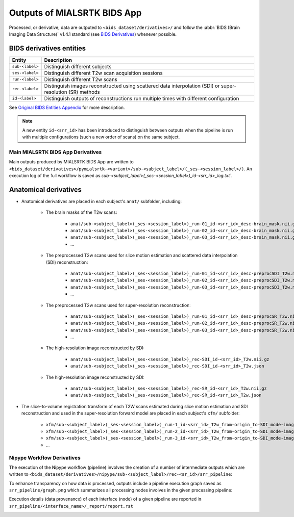 *****************************************
Outputs of MIALSRTK BIDS App
*****************************************

Processed, or derivative, data are outputed to ``<bids_dataset/derivatives>/`` and follow the :abbr:`BIDS (Brain Imaging Data Structure)` v1.4.1 standard (see `BIDS Derivatives <https://bids-specification.readthedocs.io/en/v1.4.1/05-derivatives/01-introduction.html>`_) whenever possible.  

BIDS derivatives entities
--------------------------

.. tabularcolumns:: |l|p{5cm}|

+--------------------------+------------------------------------------------------------------------------------------------------------+
| **Entity**               | **Description**                                                                                            |
+--------------------------+------------------------------------------------------------------------------------------------------------+
| ``sub-<label>``          | Distinguish different subjects                                                                             |
+--------------------------+------------------------------------------------------------------------------------------------------------+
| ``ses-<label>``          | Distinguish different T2w scan acquisition sessions                                                        |
+--------------------------+------------------------------------------------------------------------------------------------------------+
| ``run-<label>``          | Distinguish different T2w scans                                                                            |
+--------------------------+------------------------------------------------------------------------------------------------------------+
| ``rec-<label>``          | Distinguish images reconstructed using scattered data interpolation (SDI) or super-resolution (SR) methods |
+--------------------------+------------------------------------------------------------------------------------------------------------+
| ``id-<label>``           | Distinguish outputs of reconstructions run multiple times with different configuration                     |
+--------------------------+------------------------------------------------------------------------------------------------------------+

See `Original BIDS Entities Appendix <https://bids-specification.readthedocs.io/en/v1.4.1/99-appendices/09-entities.html>`_ for more description.

.. note:: A new entity ``id-<srr_id>`` has been introduced to distinguish between outputs when the pipeline is run with multiple configurations (such a new order of scans) on the same subject.

Main MIALSRTK BIDS App Derivatives
==========================================

Main outputs produced by MIALSRTK BIDS App are written to ``<bids_dataset/derivatives>/pymialsrtk-<variant>/sub-<subject_label>/(_ses-<session_label>/)``. An execution log of the full workflow is saved as `sub-<subject_label>(_ses-<session_label>)_id-<srr_id>_log.txt``.

Anatomical derivatives
------------------------
* Anatomical derivatives are placed in each subject's ``anat/`` subfolder, including:

    * The brain masks of the T2w scans:

        - ``anat/sub-<subject_label>(_ses-<session_label>)_run-01_id-<srr_id>_desc-brain_mask.nii.gz``
        - ``anat/sub-<subject_label>(_ses-<session_label>)_run-02_id-<srr_id>_desc-brain_mask.nii.gz``
        - ``anat/sub-<subject_label>(_ses-<session_label>)_run-03_id-<srr_id>_desc-brain_mask.nii.gz``
        - ...

    * The preprocessed T2w scans used for slice motion estimation and scattered data interpolation (SDI) reconstruction:

        - ``anat/sub-<subject_label>(_ses-<session_label>)_run-01_id-<srr_id>_desc-preprocSDI_T2w.nii.gz``
        - ``anat/sub-<subject_label>(_ses-<session_label>)_run-02_id-<srr_id>_desc-preprocSDI_T2w.nii.gz``
        - ``anat/sub-<subject_label>(_ses-<session_label>)_run-03_id-<srr_id>_desc-preprocSDI_T2w.nii.gz``
        - ...
        
    * The preprocessed T2w scans used for super-resolution reconstruction:

        - ``anat/sub-<subject_label>(_ses-<session_label>)_run-01_id-<srr_id>_desc-preprocSR_T2w.nii.gz``
        - ``anat/sub-<subject_label>(_ses-<session_label>)_run-02_id-<srr_id>_desc-preprocSR_T2w.nii.gz``
        - ``anat/sub-<subject_label>(_ses-<session_label>)_run-03_id-<srr_id>_desc-preprocSR_T2w.nii.gz``
        - ...
   
    * The high-resolution image reconstructed by SDI:

        - ``anat/sub-<subject_label>(_ses-<session_label>)_rec-SDI_id-<srr_id>_T2w.nii.gz``
        - ``anat/sub-<subject_label>(_ses-<session_label>)_rec-SDI_id-<srr_id>_T2w.json``

    * The high-resolution image reconstructed by SDI:

        - ``anat/sub-<subject_label>(_ses-<session_label>)_rec-SR_id-<srr_id>_T2w.nii.gz``
        - ``anat/sub-<subject_label>(_ses-<session_label>)_rec-SR_id-<srr_id>_T2w.json``

* The slice-to-volume registration transform of each T2W scans estimated during slice motion estimation and SDI reconstruction and used in the super-resolution forward model are placed in each subject's ``xfm/`` subfolder:

    - ``xfm/sub-<subject_label>(_ses-<session_label>)_run-1_id-<srr_id>_T2w_from-origin_to-SDI_mode-image_xfm.txt``
    - ``xfm/sub-<subject_label>(_ses-<session_label>)_run-2_id-<srr_id>_T2w_from-origin_to-SDI_mode-image_xfm.txt``
    - ``xfm/sub-<subject_label>(_ses-<session_label>)_run-3_id-<srr_id>_T2w_from-origin_to-SDI_mode-image_xfm.txt``
    - ...

Nipype Workflow Derivatives
==========================================

The execution of the Nipype workflow (pipeline) involves the creation of a number of intermediate outputs which are written to ``<bids_dataset/derivatives>/nipype/sub-<subject_label>/rec-<sr_id>/srr_pipeline``: 

.. image:: images/nipype_wf_derivatives.png
    :width: 888
    :align: center

To enhance transparency on how data is processed, outputs include a pipeline execution graph saved as ``srr_pipeline/graph.png`` which summarizes all processing nodes involves in the given processing pipeline:

.. image:: images/nipype_wf_graph.png
    :width: 888
    :align: center

Execution details (data provenance) of each interface (node) of a given pipeline are reported in ``srr_pipeline/<interface_name>/_report/report.rst``

.. image:: images/nipype_node_report.png
    :width: 888
    :align: center
